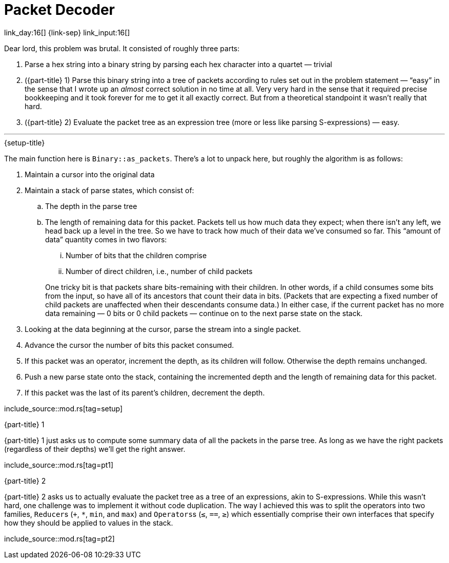 = Packet Decoder

link_day:16[] {link-sep} link_input:16[]

Dear lord, this problem was brutal.
It consisted of roughly three parts:

. Parse a hex string into a binary string by parsing each hex character into a quartet — trivial
. ({part-title} 1) Parse this binary string into a tree of packets according to rules set out in the problem statement — “easy” in the sense that I wrote up an _almost_ correct solution in no time at all.
Very very hard in the sense that it required precise bookkeeping and it took forever for me to get it all exactly correct.
But from a theoretical standpoint it wasn't really that hard.
. ({part-title} 2) Evaluate the packet tree as an expression tree (more or less like parsing S-expressions) — easy.

***

.{setup-title}

The main function here is `Binary::as_packets`.
There's a lot to unpack here, but roughly the algorithm is as follows:

. Maintain a cursor into the original data
. Maintain a stack of parse states, which consist of:
.. The depth in the parse tree
.. The length of remaining data for this packet.
Packets tell us how much data they expect; when there isn't any left, we head back up a level in the tree.
So we have to track how much of their data we've consumed so far.
This “amount of data” quantity comes in two flavors:
+
--
... Number of bits that the children comprise
... Number of direct children, i.e., number of child packets
--
+
One tricky bit is that packets share bits-remaining with their children.
In other words, if a child consumes some bits from the input, so have all of its ancestors that count their data in bits.
(Packets that are expecting a fixed number of child packets are unaffected when their descendants consume data.)
In either case, if the current packet has no more data remaining — 0 bits or 0 child packets — continue on to the next parse state on the stack.
. Looking at the data beginning at the cursor, parse the stream into a single packet.
. Advance the cursor the number of bits this packet consumed.
. If this packet was an operator, increment the depth, as its children will follow. Otherwise the depth remains unchanged.
. Push a new parse state onto the stack, containing the incremented depth and the length of remaining data for this packet.
. If this packet was the last of its parent's children, decrement the depth.

--
include_source::mod.rs[tag=setup]
--

.{part-title} 1
{part-title} 1 just asks us to compute some summary data of all the packets in the parse tree.
As long as we have the right packets (regardless of their depths) we'll get the right answer.

include_source::mod.rs[tag=pt1]

.{part-title} 2
{part-title} 2 asks us to actually evaluate the packet tree as a tree of an expressions, akin to S-expressions.
While this wasn't hard, one challenge was to implement it without code duplication.
The way I achieved this was to split the operators into two families, ``Reducer``s (`+`, `*`, `min`, and `max`) and ``Operators``s (`≤`, `==`, `≥`) which essentially comprise their own interfaces that specify how they should be applied to values in the stack.

include_source::mod.rs[tag=pt2]
